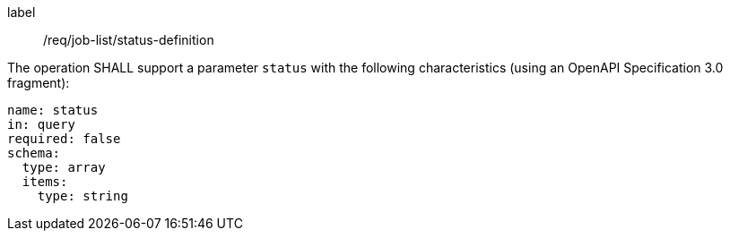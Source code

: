 [[req_job-list_status-definition]]
[requirement]
====
[%metadata]
label:: /req/job-list/status-definition
[.component,class=part]
--
The operation SHALL support a parameter `status` with the following characteristics (using an OpenAPI Specification 3.0 fragment):

[source,yaml]
----
name: status
in: query
required: false
schema:
  type: array
  items:
    type: string
----
--
====

